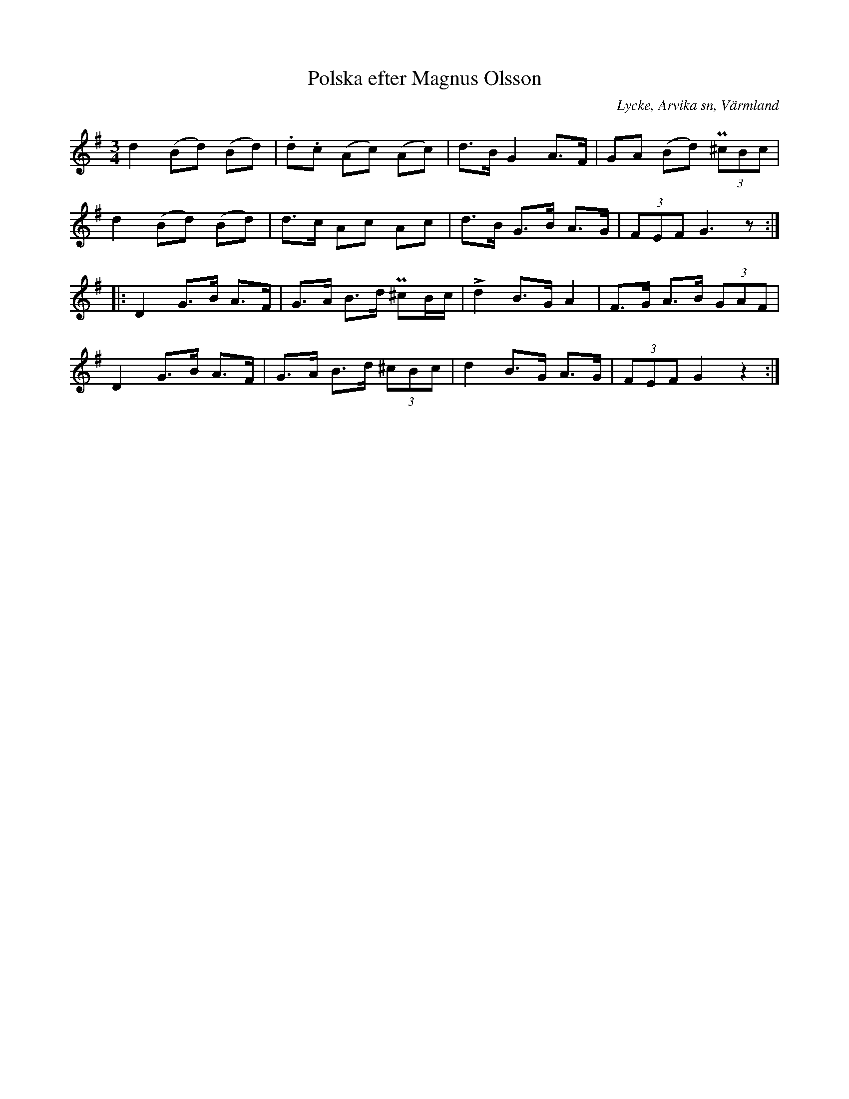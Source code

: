 %%abc-charset utf-8

X:268
T:Polska efter Magnus Olsson
S:efter Magnus Olsson
O:Lycke, Arvika sn, Värmland
B:EÖ nr 268
R:Polska
Z:Nils L
M:3/4
L:1/8 
%%tuplAts 0 0 1
K:G
d2 (Bd) (Bd) | .d.c (Ac) (Ac) | d>B G2 A>F | GA (Bd) (3P^cBc |
d2 (Bd) (Bd) | d>c Ac Ac | d>B G>B A>G | (3FEF G3z ::
D2 G>B A>F | G>A B>d P^cB/c/ | !>!d2 B>G A2 | F>G A>B (3GAF |
D2 G>B A>F | G>A B>d (3^cBc | d2 B>G A>G | (3FEF G2 z2 :|

